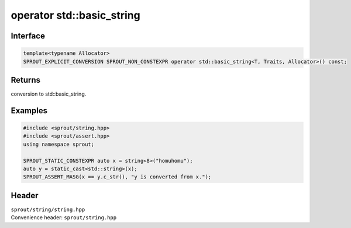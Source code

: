 .. _sprout-string-basic_string-operator-std-basic_string:
###############################################################################
operator std::basic_string
###############################################################################

Interface
========================================
.. sourcecode:: c++

  template<typename Allocator>
  SPROUT_EXPLICIT_CONVERSION SPROUT_NON_CONSTEXPR operator std::basic_string<T, Traits, Allocator>() const;

Returns
========================================

| conversion to std::basic_string.

Examples
========================================
.. sourcecode:: c++

  #include <sprout/string.hpp>
  #include <sprout/assert.hpp>
  using namespace sprout;
  
  SPROUT_STATIC_CONSTEXPR auto x = string<8>("homuhomu");
  auto y = static_cast<std::string>(x);
  SPROUT_ASSERT_MASG(x == y.c_str(), "y is converted from x.");

Header
========================================

| ``sprout/string/string.hpp``
| Convenience header: ``sprout/string.hpp``

